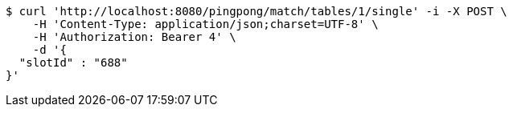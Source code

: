 [source,bash]
----
$ curl 'http://localhost:8080/pingpong/match/tables/1/single' -i -X POST \
    -H 'Content-Type: application/json;charset=UTF-8' \
    -H 'Authorization: Bearer 4' \
    -d '{
  "slotId" : "688"
}'
----